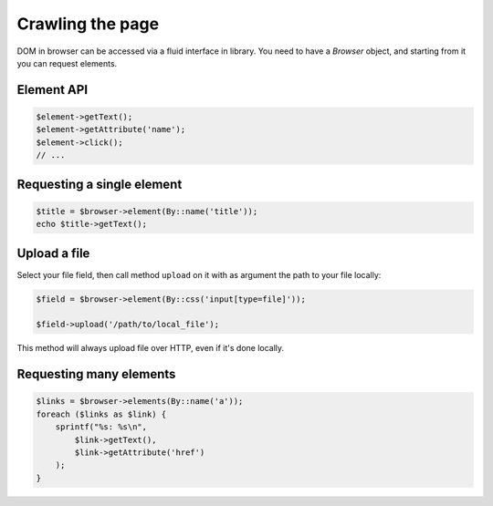 Crawling the page
=================

DOM in browser can be accessed via a fluid interface in library. You need to have
a *Browser* object, and starting from it you can request elements.

Element API
:::::::::::

.. code-block:: php

    $element->getText();
    $element->getAttribute('name');
    $element->click();
    // ...

Requesting a single element
:::::::::::::::::::::::::::

.. code-block:: php

    $title = $browser->element(By::name('title'));
    echo $title->getText();

Upload a file
:::::::::::::

Select your file field, then call method ``upload`` on it with as argument the
path to your file locally:

.. code-block:: php

    $field = $browser->element(By::css('input[type=file]'));

    $field->upload('/path/to/local_file');

This method will always upload file over HTTP, even if it's done locally.

Requesting many elements
::::::::::::::::::::::::

.. code-block:: php

    $links = $browser->elements(By::name('a'));
    foreach ($links as $link) {
        sprintf("%s: %s\n",
            $link->getText(),
            $link->getAttribute('href')
        );
    }
